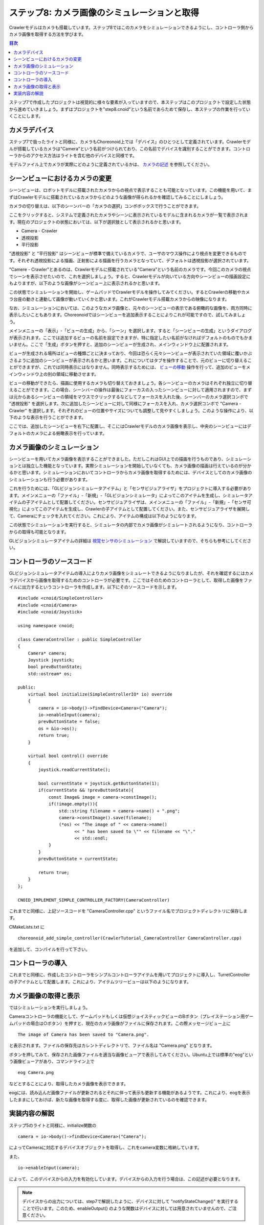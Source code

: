 ステップ8: カメラ画像のシミュレーションと取得
=============================================

Crawlerモデルはカメラも搭載しています。ステップ8ではこのカメラをシミュレーションできるようにし、コントローラ側からカメラ画像を取得する方法を学びます。

.. contents:: 目次
   :local:
   :depth: 2

.. highlight:: C++
   :linenothreshold: 7

ステップ7で作成したプロジェクトは視覚的に様々な要素が入っていますので、本ステップはこのプロジェクトで設定した状態から進めていきましょう。まずはプロジェクトを"step8.cnoid"という名前であらためて保存し、本ステップの作業を行っていくことにします。

.. _step8-ref1:

カメラデバイス
--------------

ステップ7で扱ったライトと同様に、カメラもChoreonoid上では「デバイス」のひとつとして定義されています。Crawlerモデルが搭載しているカメラは"Camera"という名前がつけられており、この名前でデバイスを識別することができます。コントローラからのアクセス方法はライトを含む他のデバイスと同様です。

モデルファイル上でカメラが実際にどのように定義されているかは、 `カメラの記述 <https://choreonoid.org/ja/documents/latest/handling-models/modelfile/modelfile-newformat.html#modelfile-tank-camera>`_ を参照してください。

.. _step8-ref2:

シーンビューにおけるカメラの変更
--------------------------------

シーンビューは、ロボットモデルに搭載されたカメラからの視点で表示することも可能となっています。この機能を用いて、まずはCrawlerモデルに搭載されているカメラからどのような画像が得られるかを確認してみることにしましょう。

カメラの切り替えは、以下のシーンバーの「カメラの選択」コンボボックスで行うことができます。

.. image:: images/step8-1.png

ここをクリックすると、システムで定義されたカメラやシーンに表示されているモデルに含まれるカメラが一覧で表示されます。現在のプロジェクトの状態においては、以下が選択肢として表示されるかと思います。

* Camera - Crawler
* 透視投影
* 平行投影

"透視投影" と "平行投影" はシーンビューが標準で備えているカメラで、ユーザのマウス操作により視点を変更できるものです。それぞれ透視投影による描画、正射影による描画を行うカメラとなっていて、デフォルトは透視投影が選択されています。

"Camere - Crawler"とあるのは、Crawlerモデルに搭載されている"Camera"という名前のカメラです。今回このカメラの視点でシーンを表示させたいので、これを選択しましょう。すると、Crawlerモデルが向いている方向やシーンビューの描画設定にもよりますが、以下のような画像がシーンビュー上に表示されるかと思います。

.. image:: images/step8-2.png

この状態でシミュレーションを開始し、ゲームパッドでCrawlerモデルを操作してみてください。するとCrawlerの移動やカメラ台座の動きと連動して画像が動いていくかと思います。これがCrawlerモデル搭載カメラからの映像になります。

なお、シミュレーションにおいては、このようなカメラ画像と、元々のシーンビューの表示である俯瞰的な画像を、両方同時に表示したいこともあります。Choreonoidではシーンビューを追加表示することによりこれが可能ですので、試してみましょう。


メインメニューの「表示」-「ビューの生成」から、「シーン」を選択します。すると「シーンビューの生成」というダイアログが表示されます。ここでは追加するビューの名前を設定できますが、特に指定したい名前がなければデフォルトのものでもかまいません。ここで「生成」ボタンを押すと、追加のシーンビューが生成され、メインウィンドウ上に配置されます。

ビューが生成される場所はビューの種類ごとに決まっており、今回は恐らく元々シーンビューが表示されていた領域に覆いかぶさるように追加のシーンビューが表示されるかと思います。これについてはタブを操作することで、元のビューに切り替えることができますが、これでは同時表示にはなりません。同時表示するためには、 `ビューの移動 <https://choreonoid.org/ja/documents/latest/basics/mainwindow.html#basics-view-move>`_ 操作を行って、追加のビューをメインウィンドウ上の別の領域に移動させます。

ビューの移動ができたら、描画に使用するカメラも切り替えておきましょう。各シーンビューのカメラはそれぞれ独立に切り替えることができます。この場合、シーンバーの操作は最後にフォーカスの入ったシーンビューに対して適用されますので、まずは元からあるシーンビューの領域をマウスでクリックするなどしてフォーカスを入れた後、シーンバーのカメラ選択コンボで "透視投影" を選択します。次に追加したシーンビューに対して同様にフォーカスを入れ、カメラ選択コンボで "Camera - Crawler" を選択します。それぞれのビューの位置やサイズについても調整して見やすくしましょう。このような操作により、以下のような表示を行うことができます。

.. image:: images/step8-3.png

ここでは、追加したシーンビューを右下に配置し、そこにはCrawlerモデルのカメラ画像を表示し、中央のシーンビューにはデフォルトのカメラによる俯瞰表示を行っています。

.. _step8-ref3:

カメラ画像のシミュレーション
----------------------------

シーンビューを用いてカメラ画像を表示することができました。ただしこれはGUI上での描画を行うものであり、シミュレーションとは独立した機能となっています。実際シミュレーションを開始していなくても、カメラ画像の描画は行えているのが分かるかと思います。シミュレーションにおいてコントローラからカメラ画像を取得するためには、デバイスとしてのカメラ画像のシミュレーションも行う必要があります。

これを行うためには、「GLビジョンシミュレータアイテム」と「センサビジュアライザ」をプロジェクトに導入する必要があります。メインメニューの「ファイル」-「新規」-「GLビジョンシミュレータ」によってこのアイテムを生成し、シミュレータアイテムの子アイテムとして配置してください。センサビジュアライザは、メインメニューの「ファイル」-「新規」-「センサ可視化」によってこのアイテムを生成し、Crawlerの子アイテムとして配置してください。また、センサビジュアライザを展開して、Cameraにチェックを入れてください。これにより、アイテムの構成は以下のようになります。

.. image:: images/step8-4.png

この状態でシミュレーションを実行すると、シミュレータの内部でカメラ画像がシミュレートされるようになり、コントローラからの取得も可能となります。

GLビジョンシミュレータアイテムの詳細は `視覚センサのシミュレーション <https://choreonoid.org/ja/documents/latest/simulation/vision-simulation.html>`_ で解説していますので、そちらも参考にしてください。

.. _step8-ref4:

コントローラのソースコード
--------------------------

GLビジョンシミュレータアイテムの導入によりカメラ画像をシミュレートできるようになりましたが、それを確認するにはカメラデバイスから画像を取得するためのコントローラが必要です。ここではそのためのコントローラとして、取得した画像をファイルに出力するというコントローラを作成します。以下にそのソースコードを示します。 ::

 #include <cnoid/SimpleController>
 #include <cnoid/Camera>
 #include <cnoid/Joystick>
 
 using namespace cnoid;
 
 class CameraController : public SimpleController
 {
     Camera* camera;
     Joystick joystick;
     bool prevButtonState;
     std::ostream* os;
     
 public:
     virtual bool initialize(SimpleControllerIO* io) override
     {
         camera = io->body()->findDevice<Camera>("Camera");
         io->enableInput(camera);
         prevButtonState = false;
         os = &io->os();
         return true;
     }
 
     virtual bool control() override
     {
         joystick.readCurrentState();
 
         bool currentState = joystick.getButtonState(1);
         if(currentState && !prevButtonState){
             const Image& image = camera->constImage();
             if(!image.empty()){
                 std::string filename = camera->name() + ".png";
                 camera->constImage().save(filename);
                 (*os) << "The image of " << camera->name()
                       << " has been saved to \"" << filename << "\"."
                       << std::endl;
             }
         }
         prevButtonState = currentState;
 
         return true;
     }
 };
 
 CNOID_IMPLEMENT_SIMPLE_CONTROLLER_FACTORY(CameraController)

これまでと同様に、上記ソースコードを "CameraController.cpp" というファイル名でプロジェクトディレクトリに保存します。

CMakeLists.txt に ::

 choreonoid_add_simple_controller(CrawlerTutorial_CameraController CameraController.cpp)

を追加して、コンパイルを行って下さい。

.. _step8-ref5:

コントローラの導入
------------------

これまでと同様に、作成したコントローラをシンプルコントローラアイテムを用いてプロジェクトに導入し、TurretControllerの子アイテムとして配置します。これにより、アイテムツリービューは以下のようになります。

.. image:: images/step8-5.png

.. _step8-ref6:

カメラ画像の取得と表示
----------------------

ではシミュレーションを実行しましょう。

Cameraコントローラの機能として、ゲームパッドもしくは仮想ジョイスティックビューのBボタン（プレイステーション用ゲームパッドの場合は○ボタン）を押すと、現在のカメラ画像がファイルに保存されます。この際メッセージビュー上に ::

 The image of Camera has been saved to "Camera.png".

と表示されます。ファイルの保存先はカレントディレクトリで、ファイル名は "Camera.png" となります。

ボタンを押してみて、保存された画像ファイルを適当な画像ビューアで表示してみてください。Ubuntu上では標準の"eog"という画像ビューアがあり、コマンドライン上で ::

 eog Camera.png

などとすることにより、取得したカメラ画像を表示できます。

eogには、読み込んだ画像ファイルが更新されるとそれに伴って表示も更新する機能があるようです。これにより、eogを表示したままにしておけば、新たな画像を取得する度に、取得した画像が更新されているのを確認できます。

.. _step8-ref7:

実装内容の解説
--------------

ステップ5のライトと同様に、initialize関数の ::

 camera = io->body()->findDevice<Camera>("Camera");

によってCameraに対応するデバイスオブジェクトを取得し、これをcamera変数に格納しています。

また、 ::

 io->enableInput(camera);

によって、このデバイスからの入力を有効化しています。デバイスからの入力を行う場合は、この記述が必要となります。

.. note:: デバイスからの出力については、step7で解説したように、デバイスに対して "notifyStateChange()" を実行することで行います。このため、enableOutput() のような関数はデバイスに対しては用意されていませんので、ご注意ください。

control関数ではBボタンの状態をチェックし、Bボタンが押されたらその時のCameraデバイスの画像をファイルに保存するという処理をしています。この処理では、まず ::

 const Image& image = camera->constImage();

によってCameraデバイスが有するImage型の画像データを取得しています。これが空でなければ、 ::

 camera->constImage().save(filename);

によって、画像をそのままファイルに保存しています。

実際のコントローラでは、この画像データに対して、画像認識の処理を行ったり、取得した画像を遠隔操作端末に送ったりといった処理を行うことになるかと思います。
